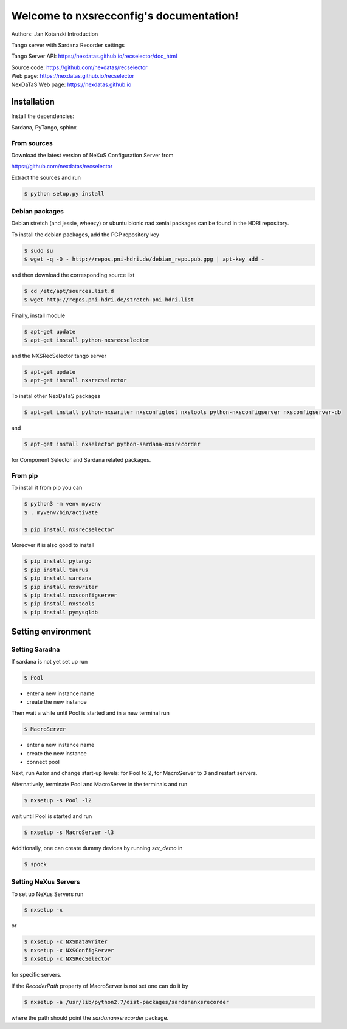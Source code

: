 ========================================
Welcome to nxsrecconfig's documentation!
========================================

Authors: Jan Kotanski
Introduction

Tango server with Sardana Recorder settings

Tango Server API: https://nexdatas.github.io/recselector/doc_html

| Source code: https://github.com/nexdatas/recselector
| Web page: https://nexdatas.github.io/recselector
| NexDaTaS Web page: https://nexdatas.github.io

------------
Installation
------------

Install the dependencies:

|    Sardana, PyTango, sphinx

From sources
^^^^^^^^^^^^

Download the latest version of NeXuS Configuration Server from

|    https://github.com/nexdatas/recselector

Extract the sources and run

.. code-block:: console

	  $ python setup.py install

Debian packages
^^^^^^^^^^^^^^^

Debian stretch (and jessie, wheezy) or ubuntu bionic nad xenial packages can be found in the HDRI repository.

To install the debian packages, add the PGP repository key

.. code-block:: console

	  $ sudo su
	  $ wget -q -O - http://repos.pni-hdri.de/debian_repo.pub.gpg | apt-key add -

and then download the corresponding source list

.. code-block:: console

	  $ cd /etc/apt/sources.list.d
	  $ wget http://repos.pni-hdri.de/stretch-pni-hdri.list

Finally, install module

.. code-block:: console

	  $ apt-get update
	  $ apt-get install python-nxsrecselector

and the NXSRecSelector tango server

.. code-block:: console

	  $ apt-get update
	  $ apt-get install nxsrecselector

To instal other NexDaTaS packages

.. code-block:: console

	  $ apt-get install python-nxswriter nxsconfigtool nxstools python-nxsconfigserver nxsconfigserver-db

and

.. code-block:: console

	  $ apt-get install nxselector python-sardana-nxsrecorder

for Component Selector and Sardana related packages.

From pip
^^^^^^^^

To install it from pip you can

.. code-block:: console

   $ python3 -m venv myvenv
   $ . myvenv/bin/activate

   $ pip install nxsrecselector

Moreover it is also good to install

.. code-block:: console

   $ pip install pytango
   $ pip install taurus
   $ pip install sardana
   $ pip install nxswriter
   $ pip install nxsconfigserver
   $ pip install nxstools
   $ pip install pymysqldb

-------------------
Setting environment
-------------------


Setting Saradna
^^^^^^^^^^^^^^^
If sardana is not yet set up run


.. code-block:: console

	  $ Pool

- enter a new instance name
- create the new instance

Then wait a while until Pool is started and in a new terminal run

.. code-block:: console

	  $ MacroServer

- enter a new instance name
- create the new instance
- connect pool

Next, run Astor and change start-up levels: for Pool to 2,
for MacroServer to 3 and restart servers.

Alternatively, terminate Pool and MacroServer in the terminals and run

.. code-block:: console

          $ nxsetup -s Pool -l2

wait until Pool is started and run

.. code-block:: console

          $ nxsetup -s MacroServer -l3


Additionally, one can create dummy devices by running `sar_demo` in

.. code-block:: console

	  $ spock



Setting NeXus Servers
^^^^^^^^^^^^^^^^^^^^^

To set up  NeXus Servers run

.. code-block:: console

	  $ nxsetup -x

or

.. code-block:: console

          $ nxsetup -x NXSDataWriter
          $ nxsetup -x NXSConfigServer
	  $ nxsetup -x NXSRecSelector

for specific servers.

If the `RecoderPath` property of MacroServer is not set one can do it by

.. code-block:: console

	  $ nxsetup -a /usr/lib/python2.7/dist-packages/sardananxsrecorder

where the path should point the `sardananxsrecorder` package.

